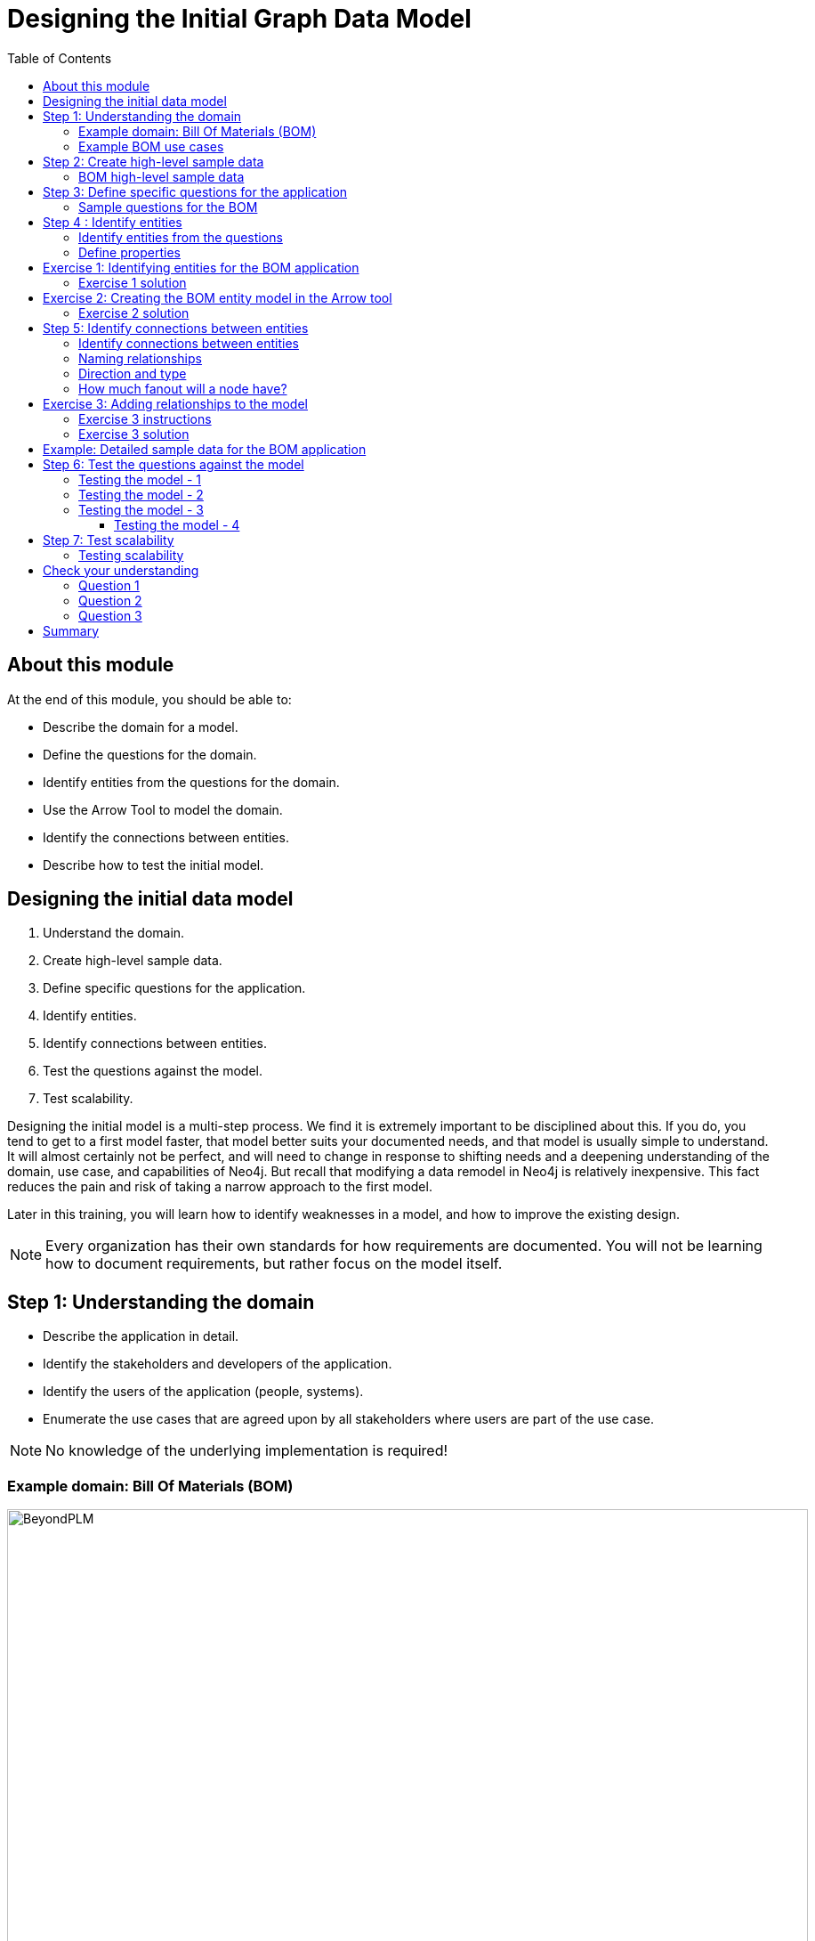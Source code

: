= Designing the Initial Graph Data Model
:slug: 02-designing-initial-graph-data-model
:doctype: book
:toc: left
:toclevels: 4
:imagesdir: ../images
:module-next-title: Understanding Modeling Core Principles
:page-slug: {slug}
:page-layout: training
:page-quiz:
:page-module-duration-minutes: 75

== About this module


At the end of this module, you should be able to:
[square]
* Describe the domain for a model.
* Define the questions for the domain.
* Identify entities from the questions for the domain.
* Use the Arrow Tool to model the domain.
* Identify the connections between entities.
* Describe how to test the initial model.

== Designing the initial data model

. Understand the domain.
. Create high-level sample data.
. Define specific questions for the application.
. Identify entities.
. Identify connections between entities.
. Test the questions against the model.
. Test scalability.

[.notes]
--
Designing the initial model is a multi-step process.
We find it is extremely important to be disciplined about this.
If you do, you tend to get to a first model faster, that model better suits your documented needs, and that model is usually simple to understand.
It will almost certainly not be perfect, and will need to change in response to shifting needs and a deepening understanding of the domain, use case, and capabilities of Neo4j.
But recall that modifying a data remodel in Neo4j is relatively inexpensive.
This fact reduces the pain and risk of taking a narrow approach to the first model.

Later in this training, you will learn how to identify weaknesses in a model, and how to improve the existing design.

[NOTE]
Every organization has their own standards for how requirements are documented. You will not be learning how to document requirements, but rather focus on the model itself.
--

== Step 1:  Understanding the domain

[square]
* Describe the application in detail.
* Identify the stakeholders and  developers of the application.
* Identify the users of the application (people, systems).
* Enumerate the use cases that are agreed upon by all stakeholders where users are part of the use case.

[NOTE]
No knowledge of the underlying implementation is required!


=== Example domain: Bill Of Materials (BOM)

image::BeyondPLM.png[BeyondPLM,width=900,align=center]

[.notes]
--
From Wikipedia:

A bill of materials or product structure (sometimes bill of material, BOM or associated list) is a list of the raw materials, sub-assemblies, intermediate assemblies, sub-components, parts, and the quantities of each needed to manufacture an end product.
A BOM may be used for communication between manufacturing partners or confined to a single manufacturing plant.
A bill of materials is often tied to a production order whose issuance may generate reservations for components in the bill of materials that are in stock and requisitions for components that are not in stock.

A BOM can define products as they are designed (engineering bill of materials), as they are ordered (sales bill of materials), as they are built (manufacturing bill of materials), or as they are maintained (service bill of materials).
The different types of BOMs depend on the business need and use for which they are intended.
In process industries, the BOM is also known as the formula, recipe, or ingredients list.
The phrase "bill of material" (or "BOM") is frequently used by engineers as an adjective to refer not to the literal bill, but to the current production configuration of a product, to distinguish it from modified or improved versions under study or in test.
--

=== Example BOM use cases

[.statement]
--
[square]
* System produces list of parts to make a product.
* System produces list of products that can be made with available parts.
* System produces list of parts that are made with other parts.
* User picks parts to make a product.
* System creates a price for a product based upon the part prices.
* System creates list of parts that need to be ordered.
--

[NOTE]
A product or part can be made of multiple parts of the same type.
Some parts are made from other parts (sub-assembly).


[.notes]
--
This is a [.underline]#very small fraction# of the use cases for the BOM application.
--

== Step 2: Create high-level sample data

. Understand the domain.
. [.big]#*Create high-level sample data.*#
. Define specific questions for the application.
. Identify entities.
. Identify connections between entities.
. Test the questions against the model.
. Test scalability.

[.notes]
--
Sample data need not be expansive, detailed, or even of particularly high quality.
It simply needs to represent the broad shape of the information you would expect to find in the real data.

Sample data can either be completely made up, or can be a sample pulled from a real dataset.
If you’ve done the work to properly understand the domain, it should not strongly matter either way.
--

=== BOM high-level sample data

[.smaller]
--
{set:cellbgcolor:lightgrey}
[cols="30,20,20,30",stripes=none,options=header]
|===
|Products
|Parts
|Assemblies
|Notes
|Wood table 40"
{set:cellbgcolor:white}
|Wood top 40"
|Leg assembly
|Has 4 legs
|Deluxe wood table 40"
|Glass top 40"
|Leg assembly
|Has 4 legs
|Wood table 60"
|Wood top 60"
|Leg assembly
|Has 6 legs, table brace
|Deluxe wood table 60"
|Glass top 60"
|Leg assembly
|Has 6 legs, table brace
|
|Leg
|
|
|
|Leg foot
|
|
|
|M20 bolt
|
|
|
|M20 nut
|
|
|
|Leg plate
|
|Uses 2 bolts/nuts per leg
|
|Table brace
|
|
|===
{set:cellbgcolor!}
--

[.notes]
--
If you want your modeling process to be constructive, you must have enough data points for your domain so that you can understand the data that will be retrieved when the questions are asked.

The data is typically the "things" described in the use cases. You don't include "system" or "user" as part of the data.
--

== Step 3: Define specific questions for the application

. Understand the domain.
. Create high-level sample data.
. [.big]#*Define specific questions for the application.*#
. Identify entities.
. Identify connections between entities.
. Test the questions against the model.
. Test scalability.


=== Sample questions for the BOM

. What parts are needed to make Wood table 40"?
. Do we have enough parts to make 100 Deluxe wood table 60"?
. What products require a table brace?
. How much will the parts cost to make product Wood table 60"?

== Step 4 : Identify entities

. Understand the domain.
. Create high-level sample data.
. Define specific questions for the application.
. [big]#*Identify entities.*#
. Identify connections between entities.
. Test the questions against the model.
. Test scalability.

[.half-column]
=== Identify entities from the questions

[.small]
--
Entities are the nouns in your application questions:

. What [.underline]#ingredients# are used in a [.underline]#recipe#?
. Who is married to this [.underline]#person#?

image::Entities.png[Entities,width=100,align=center]

[square]
* The generic nouns will often become labels in your model.
* Proper nouns will often become values for properties.
* Use domain knowledge to decide if entities need to be further grouped or differentiated.
* In Neo4j Enterprise Edition, there is no limit to the number entities (nodes) in the graph. (Community Edition has a limit of 34B)
--

[.notes]
--
As an example of using domain knowledge, you might happen to know that the distinction between wet and dry ingredients is important in your use case, or that vegetarian and vegan are important subgroups of a recipe.
These may not appear clearly in the specific application questions.
--

=== Define properties

Properties serve one of two purposes:

. Unique identification.
. Answering one of the application questions.

Otherwise, they are merely "decoration".

Properties are used in a Cypher query for:
[square]
* Anchoring (where to begin the query).
* Traversing the graph (navigation).
* Returning data from the query.

[.notes]
--
Identifiers serve two purposes:

. They can be used to power unique constraints or `MERGE` operations.
. They can be useful to help a human user understand what they are looking at in query results.

There are subtly different best practices for properties serving each of those functions, which you will learn about later.
For now, we simply group them all into this one generic bucket of usefulness.

Decorators should usually be left out of the initial model.
If they are not being used to answer questions, they are a waste of storage, and their presence can distract users and developers from the information that is actually important.
Remember that we endorse a narrow, focused approach to model design, based on the relative ease of modifying a graph data model.

However, it can be beneficial to include decorators when you move to production.
Not because they will be used, but because, if all information is locally available to Neo4j, refactoring a model later may not require importing data from its original source.
--

[.student-exercise]
== Exercise 1: Identifying entities for the BOM application

Define the entities and properties from these questions:

. What parts are needed to make Wood table 40"?
. Do we have enough parts to make 100 Deluxe wood table 60"?
. What products require a table brace?
. How much will the parts cost to make product Wood table 60"?

ifdef::env-slides[]
[.notes]
--
Prompt the students to identify the entities from these questions as a group.

Direct them to find labels first.  Then, go through the list of entities and ask for identifier and question-answering properties for each.  If someone proposes a decorator, note it as such, and do not keep it.

If anyone start thinking about connections, remind them to stay narrowly focused on entities.  Reinforce the importance of staying disciplined.

Here is the solution:

*Product*
[square]
* name
* productId


*Part*
[square]
* name
* partNumber
* price


*Part, Assembly*
[square]
* name
* partNumber
* price
--

endif::[]

=== Exercise 1 solution

[.small]
--
*Product*
[square]
* name
* productId


*Part*
[square]
* name
* partNumber
* price


*Part, Assembly*
[square]
* name
* partNumber
* price
--


[.notes]
--
Assembly is the tricky one--it does not appear in the questions, and you must use domain knowledge to understand why it is needed.

Remember that your first model is never perfect, and that is OK because modifying the model in its early stages is relatively easy.
--

ifdef::env-slides[]
[.notes]
--
Highlight the strengths and weaknesses of their design choices later, when we start to evaluate the model against our questions.
--
endif::[]


[.student-exercise]
== Exercise 2: Creating the BOM entity model in the Arrow tool

Use the entities you identified earlier for the BOM application and create them in the Arrow tool.

Make sure you include properties for the nodes and specify the types for the properties, rather than values.

ifdef::env-slides[]
[.notes]
--

The students should have downloaded the exercise files here which contain the markup for the Arrow tool:

https://data.neo4j.com/v4.0-graph-data-modeling/GraphDataModeling-40-files.zip

Invite everyone to create the BOM entities on their own in the Arrow tool.
Do this yourself also.
For Properties, encourage folks to use “expected data type” as property values; e.g., integer, String, decimal, etc.

If you do not want to do all the clicking and typing, copy this markup:

[source,markup,role=noplay]
----
<ul class="graph-diagram-markup" data-internal-scale="2.01" data-external-scale="1">
  <li class="node" data-node-id="0" data-x="-106.54309068746238" data-y="-40.13742460863777">
    <span class="caption">Part</span><dl class="properties"><dt>name</dt><dd>String</dd><dt>partNumber</dt><dd>integer</dd><dt>price</dt><dd>decimal</dd></dl></li>
  <li class="node" data-node-id="1" data-x="-262.3812669868761" data-y="-40.13742460863777">
    <span class="caption">Product</span><dl class="properties"><dt>name</dt><dd>String</dd><dt>productID</dt><dd>integer</dd><dt>price</dt><dd>decimal</dd></dl></li>
  <li class="node" data-node-id="2" data-x="-202.58837695145493" data-y="24.371374691303693">
    <span class="caption">Assembly, Part</span><dl class="properties"><dt>name</dt><dd>String</dd><dt>partNumber</dt><dd>integer</dd><dt>price</dt><dd>decimal</dd></dl></li>
</ul>
----
--
endif::[]

[.one-sixth-five-sixths-row]
=== Exercise 2 solution

ifndef::env-slides[]
Here is the Arrow tool markup for the solution:

[source,markup,role=noplay]
----
<ul class="graph-diagram-markup" data-internal-scale="2.01" data-external-scale="1">
  <li class="node" data-node-id="0" data-x="-106.54309068746238" data-y="-40.13742460863777">
    <span class="caption">Part</span><dl class="properties"><dt>name</dt><dd>String</dd><dt>partNumber</dt><dd>integer</dd><dt>price</dt><dd>decimal</dd></dl></li>
  <li class="node" data-node-id="1" data-x="-262.3812669868761" data-y="-40.13742460863777">
    <span class="caption">Product</span><dl class="properties"><dt>name</dt><dd>String</dd><dt>productID</dt><dd>integer</dd><dt>price</dt><dd>decimal</dd></dl></li>
  <li class="node" data-node-id="2" data-x="-202.58837695145493" data-y="24.371374691303693">
    <span class="caption">Assembly, Part</span><dl class="properties"><dt>name</dt><dd>String</dd><dt>partNumber</dt><dd>integer</dd><dt>price</dt><dd>decimal</dd></dl></li>
</ul>
----
endif::[]

Here is what it should look like in the UI of the Arrow tool:

image::Exercise2Solution.png[Exercise2Solution,width=1000,align=center]

== Step 5: Identify connections between entities

. Understand the domain.
. Create high-level sample data.
. Define specific questions for the application.
. Identify entities.
. [big]#*Identify connections between entities.*#
. Test the questions against the model.
. Test scalability.

[.half-row]
=== Identify connections between entities

Connections are the verbs in your application questions:

. What ingredients are [.underline]#used# in a recipe?

image::Uses.png[Uses,width=300,align=center]

. Who is [.underline]#married# to this person?

image::Married.png[Married,width=300,align=center]

[.notes]
--
At a glance, connections are straightforward things, but their micro- and macro-design are arguably the most critical factors in graph performance.
Using “connections are verbs” is a fine shorthand to get started, but there are other important considerations that will be discussed later in this training.
--

=== Naming relationships

[square]
* Stakeholders must agree upon name (type for the relationship).
* Avoid names that could be construed as nouns (for example email).
* Neo4j has a limit of 16M relationship types in Enterprise Edition (64K in Community Edition).

ifdef::env-slides[]
[.one-sixth-five-sixths-row]
=== Naming relationships: DON'T
endif::[]

Do [.underline]#not# do this:

image::BadRelationshipNames.png[BadRelationshipNames,width=200,align=center]

ifdef::env-slides[]
[.one-sixth-five-sixths-row]
=== Naming relationships: DO
endif::[]

Instead do this:

image::GoodRelationshipNames.png[GoodRelationshipNames,width=300,align=center]

[.notes]
--
Choosing good names is vital.
It needs to be something that is intuitive to stakeholders and developers alike, cannot be confused as an entity name, and is specific enough to make traversal efficient but general enough to make the Cypher easy to write.
You will learn more about later in this training when you learn about the core principles of graph data modeling.
--

[.half-row]
=== Direction and type

--
Direction and type are required in Neo4j.

Choose direction (and type) based on the expected questions:

. What episode follows The Ark in Space? (NEXT)
. What episode came before Genesis of the Daleks? (PREVIOUS)
--

image::DrWho.png[DrWho,width=1200,align=center]

[.notes]
--
These are episodes of the Dr. Who BBC series, season 12, aired in 1975.

A relationship can be modeled in either direction, with no effect on performance.
Naturally, the type would have to differ.
Here, we have chosen left-to-right relationships of the type NEXT.
We could equally well have chosen right-to-left relationships of the type PREVIOUS.
This has no effect on query performance, but the Cypher used for each variant will differ.
Choose whichever variant makes the Cypher more intuitive for developers to write, based on your expectations for what people will ask.
--

=== How much fanout will a node have?

image::Fanout.png[Fanout,width=1300,align=center]

[.notes]
--
Here, we have entities (Person, Address) represented not as a single node, but as a network or linked nodes.
This is an extreme example of fanout, and is almost certainly overkill for any real-life solution, but some amount of fanout can be very useful.

For example, splitting last names onto separate nodes helps answer the question, “Who has the last name Scott?”
Similarly, having cities as separate nodes assists with the question, “Who lives in the same city as Patrick Scott?”

The main risk about fanout is that it can lead to very dense nodes, or supernodes.
Supernodes need to be handled carefully.

ifdef::env-slides[]
Note:
This model is often troubling to folks deeply immersed in RDBMS thinking.
Remind them what was discussed in the Index-Free Adjacency module of the Intro course: in a graph database, it is generally better to have lots of small objects than a few large objects.  Fanout like this is emblematic of that.
endif::[]
--

[.student-exercise]
== Exercise 3: Adding relationships to the model

ifdef::env-slides[]
Follow the instructions on the next slide.
endif::[]

[.half-column]
=== Exercise 3 instructions

[.small]
--
Here are the questions we need to answer for our BOM application that you have already seen:

. What parts are needed to make Wood table 40"?
. Do we have enough parts to make 100 Deluxe wood table 60"?
. What products require a table brace?
. How much will the parts cost to make product Wood table 60"?

Using the Arrow tool add the relationships between the entities.

And here is the entity model:
--

image::Exercise2Solution.png[Exercise2Solution,width=300,align=center]

[.notes]
--
Focus on type and directions first.
Then check for any qualifiers that will help answer questions.
Should these qualifiers be types or properties? Why?
--

[.one-sixth-five-sixths-row]
=== Exercise 3 solution

Here is what your graph data model might look like with relationships added:

image::Exercise3Solution.png[Exercise3Solution,width=1200,align=center]

[.notes]
--

Here is the markup:

[source,markup,role=noplay]
----
<ul class="graph-diagram-markup" data-internal-scale="2.01" data-external-scale="1">
  <li class="node" data-node-id="0" data-x="283.8195928886757" data-y="-6.306578837493484">
    <span class="caption">Part</span><dl class="properties"><dt>name</dt><dd>String</dd><dt>partNumber</dt><dd>integer</dd><dt>price</dt><dd>decimal</dd></dl></li>
  <li class="node" data-node-id="1" data-x="-333.52554559384123" data-y="-6.306578837493484">
    <span class="caption">Product</span><dl class="properties"><dt>name</dt><dd>String</dd><dt>productID</dt><dd>integer</dd><dt>price</dt><dd>decimal</dd></dl></li>
  <li class="node" data-node-id="2" data-x="9.793659703648462" data-y="191.47083299670058">
    <span class="caption">Assembly, Part</span><dl class="properties"><dt>name</dt><dd>String</dd><dt>partNumber</dt><dd>integer</dd><dt>price</dt><dd>decimal</dd></dl></li>
  <li class="relationship" data-from="1" data-to="0">
    <span class="type">CONTAINS</span><dl class="properties"><dt>quantity</dt><dd>integer</dd></dl></li>
  <li class="relationship" data-from="1" data-to="2">
    <span class="type">CONTAINS</span><dl class="properties"><dt>quantity</dt><dd>integer</dd></dl></li>
  <li class="relationship" data-from="2" data-to="0">
    <span class="type">CONTAINS</span><dl class="properties"><dt>quantity</dt><dd>integer</dd></dl></li>
</ul>
----

Again, your model need not exactly match this one.
Remember, the first model is never perfect.

ifdef::env-slides[]
Highlight the strengths and weaknesses of their design choices later, when we start to evaluate the model against our questions.
endif::[]
--

[.one-sixth-five-sixths-row]
== Example: Detailed sample data for the BOM application

[.notes]
--
Thus far, you have defined the entities and relationships for the BOM application.
Just to fill in more details for the data model, here is more sample data that might be useful in furthering the design of the model.
This particular sample data is useful, especially when discussing how well the design addresses the questions and how well the application can scale.
--

ifndef::env-slides[]
Here is the Arrow tool markup for the sample data for the BOM application:

[source,markup,role=noplay]
----
<ul class="graph-diagram-markup" data-internal-scale="0.75" data-external-scale="1">
  <li class="node" data-node-id="0" data-x="-345.4412714640299" data-y="355.6422119140624">
    <span class="caption">Product</span><dl class="properties"><dt>name</dt><dd>'Wood table 60"'</dd><dt>productId</dt><dd>600</dd></dl></li>
  <li class="node" data-node-id="1" data-x="-345.4412714640299" data-y="17.62464618682847">
    <span class="caption">Product</span><dl class="properties"><dt>name</dt><dd>'Deluxe wood table 40"'</dd><dt>productId</dt><dd>401</dd></dl></li>
  <li class="node" data-node-id="2" data-x="-345.4412714640299" data-y="199.74443022410088">
    <span class="caption">Product</span><dl class="properties"><dt>name</dt><dd>'Wood table 40"'</dd><dt>productId</dt><dd>400</dd></dl></li>
  <li class="node" data-node-id="3" data-x="-345.4412714640299" data-y="529.8155937194823">
    <span class="caption">Product</span><dl class="properties"><dt>name</dt><dd>'Deluxe wood table 60"'</dd><dt>productId</dt><dd>601</dd></dl></li>
  <li class="node" data-node-id="4" data-x="30.527327269315723" data-y="63.11414146423326">
    <span class="caption">Part</span><dl class="properties"><dt>name</dt><dd>'Wood top 40"'</dd><dt>partNumber</dt><dd>100400</dd><dt>price</dt><dd>450.99</dd></dl></li>
  <li class="node" data-node-id="5" data-x="609.4605747858683" data-y="551.8277514775586">
    <span class="caption">Part</span><dl class="properties"><dt>name</dt><dd>'M20 nut'</dd><dt>partNumber</dt><dd>220002</dd><dt>price</dt><dd>0.30</dd></dl></li>
  <li class="node" data-node-id="6" data-x="30.527327269315723" data-y="605.0613317489621">
    <span class="caption">Part</span><dl class="properties"><dt>name</dt><dd>'Table brace'</dd><dt>partNumber</dt><dd>100002</dd><dt>price</dt><dd>43.25</dd></dl></li>
  <li class="node" data-node-id="7" data-x="188.62522285183277" data-y="310.58522319793684">
    <span class="caption">Part, Assembly</span><dl class="properties"><dt>name</dt><dd>'Leg assembly'</dd><dt>parNumber</dt><dd>100001</dd><dt>price</dt><dd>40.44</dd></dl></li>
  <li class="node" data-node-id="8" data-x="609.4605747858683" data-y="429.5683333079018">
    <span class="caption">Part</span><dl class="properties"><dt>name</dt><dd>'M20 bolt'</dd><dt>partNumber</dt><dd>220001</dd><dt>price</dt><dd>0.55</dd></dl></li>
  <li class="node" data-node-id="9" data-x="609.4605747858683" data-y="199.74443022410088">
    <span class="caption">Part</span><dl class="properties"><dt>name</dt><dd>'Leg foot'</dd><dt>partNumber</dt><dd>101002</dd><dt>price</dt><dd>3.25</dd></dl></li>
  <li class="node" data-node-id="10" data-x="609.4605747858683" data-y="98.58790914217629">
    <span class="caption">Part</span><dl class="properties"><dt>name</dt><dd>'Leg plate'</dd><dt>partNumber</dt><dd>101001</dd><dt>price</dt><dd>4:50</dd></dl></li>
  <li class="node" data-node-id="11" data-x="609.4605747858683" data-y="310.58522319793684">
    <span class="caption">Part</span><dl class="properties"><dt>name</dt><dd>'Leg'</dd><dt>partNumber</dt><dd>100100</dd><dt>price</dt><dd>30.99</dd></dl></li>
  <li class="node" data-node-id="12" data-x="30.527327269315723" data-y="678.7611147562659">
    <span class="caption">Part</span><dl class="properties"><dt>name</dt><dd>'Glass top 60"'</dd><dt>partNumber</dt><dd>100601</dd><dt>price</dt><dd>450.99</dd></dl></li>
  <li class="node" data-node-id="13" data-x="30.527327269315723" data-y="-14.911466916402228">
    <span class="caption">Part</span><dl class="properties"><dt>name</dt><dd>'Glass top 40"'</dd><dt>partNumber</dt><dd>100401</dd><dt>price</dt><dd>250.99</dd></dl></li>
  <li class="node" data-node-id="14" data-x="30.527327269315723" data-y="529.8155937194823">
    <span class="caption">Part</span><dl class="properties"><dt>name</dt><dd>'Wood top 60"'</dd><dt>partNumber</dt><dd>100600</dd><dt>price</dt><dd>800.00</dd></dl></li>
  <li class="relationship" data-from="2" data-to="4">
    <span class="type">CONTAINS</span>
  </li>
  <li class="relationship" data-from="1" data-to="4">
    <span class="type">CONTAINS</span>
  </li>
  <li class="relationship" data-from="1" data-to="13">
    <span class="type">CONTAINS</span>
  </li>
  <li class="relationship" data-from="1" data-to="7">
    <span class="type">CONTAINS</span><dl class="properties"><dt>quantity</dt><dd>4</dd></dl></li>
  <li class="relationship" data-from="2" data-to="7">
    <span class="type">CONTAINS</span><dl class="properties"><dt>quantity</dt><dd>4</dd></dl></li>
  <li class="relationship" data-from="0" data-to="7">
    <span class="type">CONTAINS</span><dl class="properties"><dt>quantity</dt><dd>6</dd></dl></li>
  <li class="relationship" data-from="0" data-to="14">
    <span class="type">CONTAINS</span>
  </li>
  <li class="relationship" data-from="3" data-to="12">
    <span class="type">CONTAINS</span>
  </li>
  <li class="relationship" data-from="3" data-to="14">
    <span class="type">CONTAINS</span>
  </li>
  <li class="relationship" data-from="3" data-to="6">
    <span class="type">CONTAINS</span>
  </li>
  <li class="relationship" data-from="0" data-to="6">
    <span class="type">CONTAINS</span>
  </li>
  <li class="relationship" data-from="3" data-to="7">
    <span class="type">CONTAINS</span><dl class="properties"><dt>quantity</dt><dd>6</dd></dl></li>
  <li class="relationship" data-from="7" data-to="11">
    <span class="type">CONTAINS</span>
  </li>
  <li class="relationship" data-from="7" data-to="10">
    <span class="type">CONTAINS</span>
  </li>
  <li class="relationship" data-from="7" data-to="9">
    <span class="type">CONTAINS</span>
  </li>
  <li class="relationship" data-from="7" data-to="8">
    <span class="type">CONTAINS</span><dl class="properties"><dt>quantity</dt><dd>2</dd></dl></li>
  <li class="relationship" data-from="7" data-to="5">
    <span class="type">CONTAINS</span><dl class="properties"><dt>quantity</dt><dd>2</dd></dl></li>
</ul>
----
endif::[]

[.small]
--
Here is what the sample data might look like in the UI of the Arrow tool:
--

image::SampleDataBOM.png[SampleDataBOM,width=800,align=center]

ifdef::env-slides[]
[.notes]
--
Here is the markup for the sample data:

[source,markup,role=noplay]
----
<ul class="graph-diagram-markup" data-internal-scale="0.75" data-external-scale="1">
  <li class="node" data-node-id="0" data-x="-345.4412714640299" data-y="355.6422119140624">
    <span class="caption">Product</span><dl class="properties"><dt>name</dt><dd>'Wood table 60"'</dd><dt>productId</dt><dd>600</dd></dl></li>
  <li class="node" data-node-id="1" data-x="-345.4412714640299" data-y="17.62464618682847">
    <span class="caption">Product</span><dl class="properties"><dt>name</dt><dd>'Deluxe wood table 40"'</dd><dt>productId</dt><dd>401</dd></dl></li>
  <li class="node" data-node-id="2" data-x="-345.4412714640299" data-y="199.74443022410088">
    <span class="caption">Product</span><dl class="properties"><dt>name</dt><dd>'Wood table 40"'</dd><dt>productId</dt><dd>400</dd></dl></li>
  <li class="node" data-node-id="3" data-x="-345.4412714640299" data-y="529.8155937194823">
    <span class="caption">Product</span><dl class="properties"><dt>name</dt><dd>'Deluxe wood table 60"'</dd><dt>productId</dt><dd>601</dd></dl></li>
  <li class="node" data-node-id="4" data-x="30.527327269315723" data-y="63.11414146423326">
    <span class="caption">Part</span><dl class="properties"><dt>name</dt><dd>'Wood top 40"'</dd><dt>partNumber</dt><dd>100400</dd><dt>price</dt><dd>450.99</dd></dl></li>
  <li class="node" data-node-id="5" data-x="609.4605747858683" data-y="551.8277514775586">
    <span class="caption">Part</span><dl class="properties"><dt>name</dt><dd>'M20 nut'</dd><dt>partNumber</dt><dd>220002</dd><dt>price</dt><dd>0.30</dd></dl></li>
  <li class="node" data-node-id="6" data-x="30.527327269315723" data-y="605.0613317489621">
    <span class="caption">Part</span><dl class="properties"><dt>name</dt><dd>'Table brace'</dd><dt>partNumber</dt><dd>100002</dd><dt>price</dt><dd>43.25</dd></dl></li>
  <li class="node" data-node-id="7" data-x="188.62522285183277" data-y="310.58522319793684">
    <span class="caption">Part, Assembly</span><dl class="properties"><dt>name</dt><dd>'Leg assembly'</dd><dt>parNumber</dt><dd>100001</dd><dt>price</dt><dd>40.44</dd></dl></li>
  <li class="node" data-node-id="8" data-x="609.4605747858683" data-y="429.5683333079018">
    <span class="caption">Part</span><dl class="properties"><dt>name</dt><dd>'M20 bolt'</dd><dt>partNumber</dt><dd>220001</dd><dt>price</dt><dd>0.55</dd></dl></li>
  <li class="node" data-node-id="9" data-x="609.4605747858683" data-y="199.74443022410088">
    <span class="caption">Part</span><dl class="properties"><dt>name</dt><dd>'Leg foot'</dd><dt>partNumber</dt><dd>101002</dd><dt>price</dt><dd>3.25</dd></dl></li>
  <li class="node" data-node-id="10" data-x="609.4605747858683" data-y="98.58790914217629">
    <span class="caption">Part</span><dl class="properties"><dt>name</dt><dd>'Leg plate'</dd><dt>partNumber</dt><dd>101001</dd><dt>price</dt><dd>4:50</dd></dl></li>
  <li class="node" data-node-id="11" data-x="609.4605747858683" data-y="310.58522319793684">
    <span class="caption">Part</span><dl class="properties"><dt>name</dt><dd>'Leg'</dd><dt>partNumber</dt><dd>100100</dd><dt>price</dt><dd>30.99</dd></dl></li>
  <li class="node" data-node-id="12" data-x="30.527327269315723" data-y="678.7611147562659">
    <span class="caption">Part</span><dl class="properties"><dt>name</dt><dd>'Glass top 60"'</dd><dt>partNumber</dt><dd>100601</dd><dt>price</dt><dd>450.99</dd></dl></li>
  <li class="node" data-node-id="13" data-x="30.527327269315723" data-y="-14.911466916402228">
    <span class="caption">Part</span><dl class="properties"><dt>name</dt><dd>'Glass top 40"'</dd><dt>partNumber</dt><dd>100401</dd><dt>price</dt><dd>250.99</dd></dl></li>
  <li class="node" data-node-id="14" data-x="30.527327269315723" data-y="529.8155937194823">
    <span class="caption">Part</span><dl class="properties"><dt>name</dt><dd>'Wood top 60"'</dd><dt>partNumber</dt><dd>100600</dd><dt>price</dt><dd>800.00</dd></dl></li>
  <li class="relationship" data-from="2" data-to="4">
    <span class="type">CONTAINS</span>
  </li>
  <li class="relationship" data-from="1" data-to="4">
    <span class="type">CONTAINS</span>
  </li>
  <li class="relationship" data-from="1" data-to="13">
    <span class="type">CONTAINS</span>
  </li>
  <li class="relationship" data-from="1" data-to="7">
    <span class="type">CONTAINS</span><dl class="properties"><dt>quantity</dt><dd>4</dd></dl></li>
  <li class="relationship" data-from="2" data-to="7">
    <span class="type">CONTAINS</span><dl class="properties"><dt>quantity</dt><dd>4</dd></dl></li>
  <li class="relationship" data-from="0" data-to="7">
    <span class="type">CONTAINS</span><dl class="properties"><dt>quantity</dt><dd>6</dd></dl></li>
  <li class="relationship" data-from="0" data-to="14">
    <span class="type">CONTAINS</span>
  </li>
  <li class="relationship" data-from="3" data-to="12">
    <span class="type">CONTAINS</span>
  </li>
  <li class="relationship" data-from="3" data-to="14">
    <span class="type">CONTAINS</span>
  </li>
  <li class="relationship" data-from="3" data-to="6">
    <span class="type">CONTAINS</span>
  </li>
  <li class="relationship" data-from="0" data-to="6">
    <span class="type">CONTAINS</span>
  </li>
  <li class="relationship" data-from="3" data-to="7">
    <span class="type">CONTAINS</span><dl class="properties"><dt>quantity</dt><dd>6</dd></dl></li>
  <li class="relationship" data-from="7" data-to="11">
    <span class="type">CONTAINS</span>
  </li>
  <li class="relationship" data-from="7" data-to="10">
    <span class="type">CONTAINS</span>
  </li>
  <li class="relationship" data-from="7" data-to="9">
    <span class="type">CONTAINS</span>
  </li>
  <li class="relationship" data-from="7" data-to="8">
    <span class="type">CONTAINS</span><dl class="properties"><dt>quantity</dt><dd>2</dd></dl></li>
  <li class="relationship" data-from="7" data-to="5">
    <span class="type">CONTAINS</span><dl class="properties"><dt>quantity</dt><dd>2</dd></dl></li>
</ul>
----
--
endif::[]

== Step 6: Test the questions against the model

. Understand the domain.
. Create high-level sample data.
. Define specific questions for the application.
. Identify entities.
. Identify connections between entities.
. [big]#*Test the questions against the model.*#
. Test scalability.

[.one-sixth-five-sixths-row]
=== Testing the model - 1

What parts are needed to make Wood table 40"?

image::TestModel1.png[TestModel1,width=800,align=center]

[.notes]
--
To answer the first question, we would anchor on the Wood table 40" node, and iteratively traverse all CONTAINS  until we get all of the parts required to make the product.
Multiply by the quantity property as you go.
--

[.one-sixth-five-sixths-row]
=== Testing the model - 2

Do we have enough parts to make 100x Deluxe wood table 60"?

image::TestModel2.png[TestModel2,width=800,align=center]

[.notes]
--
The application code that supports this question would need to come up with the inventory of parts needed to assemble the Deluxe wood table 60" and then multiply the parts list by 100.
The application would then be integrated with an inventory application to truly answer the question.

Frequently, during the entity identification stage, the question of inventory comes up.
Different people will advocate for or against it.
Both cases work, but with different strengths and weaknesses.

If inventory is in the graph, the application architecture can be  simpler--no need to integrate two data sources at query time.
The downside is that stock numbers change frequently, and whenever they do, you will need to update the graph data.
Neo4j is not specifically bad for frequent updates, but it offers no benefits in that area relative to other data management solutions.

Ideologically, we at Neo4j see graph databases as a problem-solving complement to the existing data management paradigm.
If you were maintaining stock data somewhere else anyway, there is no inherent need to move it into Neo4j.
--

[.one-sixth-five-sixths-row]
=== Testing the model - 3

What products require a table brace?

image::TestModel3.png[TestModel3,width=800,align=center]

[.notes]
--
For this question, the application would anchor on the Part with the name table brace.
Then it would traverse backwards along each CONTAINS to find the products that use it.
--

[.one-sixth-five-sixths-row]
==== Testing the model - 4

How much will the parts cost to make Wood table 60"?

image::TestModel4.png[TestModel4,width=800,align=center]

[.notes]
--
We anchor on the Wood table 60" product, and iteratively  traverse each CONTAINS to the parts that the product contains.
The application would simply add up the prices of the parts (multiplied by quantity when applicable) to come up with the total price.

During the entity identification stage, there is often a debate about whether Assembly nodes should contain a price, or if price should be kept only on the Part leaf nodes.
That debate may even extend to whether price should be kept on Product nodes.
Again, there is no “right” answer, only tradeoffs to be aware of.

If price is only on Parts, then this query needs to traverse further in order to find the answer.
The benefit is that data updates are easier.
If Assembly has a price, then that price is affected by any price changes of the sub-parts; ditto if price is on Products.
The added complexity in data maintenance is generally undesirable.
However, one big benefit of putting price at the Assembly level is that the Cypher for this question is simpler and more predictable.
You can guarantee that Price is available exactly one hop away from the anchor node in all cases.
This modeler felt that that benefit balanced out the added data maintenance expense.
--

== Step 7: Test scalability

. Understand the domain.
. Create high-level sample data.
. Define specific questions for the application.
. Identify entities.
. Identify connections between entities.
. Test the questions against the model.
. [big]#*Test scalability.*#

[.one-third-two-thirds-column]
=== Testing scalability

--
Here are some questions you should answer:

[square.small]
* How many products?
* How many parts?
* How often are products added?
* How often do prices change?
* Are prices based upon time?
* Is inventory part of the model?
--

image::Scalable.png[Scalable,width=700,align=center]

[.notes]
--
Scalability questions should be asked by stakeholders and developers.
Developers will have a better idea of the challenges with implementing the model as it scales so they are a key player in doing the scalability analysis.
Stakeholders would have a better idea of how many products and parts, how often prices change etc.

Here, we are only looking for conceptual scalability concerns.
We also do this at the level of individual query performance during the implemtation of the graph data model.

--
[.quiz]
== Check your understanding

=== Question 1

[.statement]
What component of a graph data model is used to model the nouns of the questions for the domain?

[.statement]
Select the correct answer.

[%interactive.answers]
- [ ] Relationship
- [ ] Property
- [x] Entity
- [ ] Data source

=== Question 2

[.statement]
What component of a graph data model is used to model the verbs of the questions for the domain?

[.statement]
Select the correct answer.

[%interactive.answers]
- [x] Relationship
- [ ] Property
- [ ] Entity
- [ ] Behavior

=== Question 3

[.statement]
When you create the model for your application, at a minimum, what must you specify for a relationship?

[.statement]
Select the correct answers.

[%interactive.answers]
- [x] Type
- [ ] Weight
- [x] Direction
- [x] From and to entities

[.summary]
== Summary

You should now be able to:
[square]
* Describe the domain for a model.
* Define the questions for the domain.
* Identify entities from the questions for the domain.
* Use the Arrows Tool to model the domain.
* Identify the connections between entities.
* Describe how to test the initial model.
